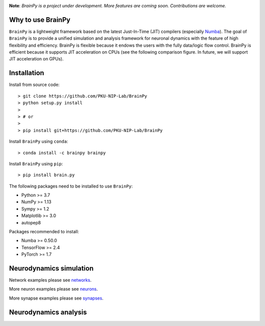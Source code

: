 

.. image:: https://github.com/PKU-NIP-Lab/BrainPy/blob/master/docs/images/logo.png
    :target: https://github.com/PKU-NIP-Lab/BrainPy
    :align: center
    :alt: Logo

.. image:: https://anaconda.org/brainpy/brainpy/badges/license.svg
    :target: https://github.com/PKU-NIP-Lab/BrainPy
    :alt: LICENSE

.. image:: https://readthedocs.org/projects/brainpy/badge/?version=latest
    :target: https://brainpy.readthedocs.io/en/latest/?badge=latest
    :alt: Documentation Status

.. image:: https://anaconda.org/brainpy/brainpy/badges/version.svg
    :target: https://anaconda.org/brainpy/brainpy
    :alt: Conda version

.. image:: https://badge.fury.io/py/Brain.Py.svg
    :target: https://badge.fury.io/py/Brain.Py
    :alt: Pypi Version




**Note**: *BrainPy is a project under development.*
*More features are coming soon. Contributions are welcome.*



Why to use BrainPy
=====================

``BrainPy`` is a lightweight framework based on the latest Just-In-Time (JIT)
compilers (especially `Numba <https://numba.pydata.org/>`_).
The goal of ``BrainPy`` is to provide a unified simulation and analysis framework
for neuronal dynamics with the feature of high flexibility and efficiency.
BrainPy is flexible because it endows the users with the fully data/logic flow control.
BrainPy is efficient because it supports JIT acceleration on CPUs
(see the following comparison figure. In future, we will support JIT acceleration on GPUs).

.. figure:: https://github.com/PKU-NIP-Lab/NumpyBrain/blob/master/docs/images/speed.png
    :alt: Speed of BrainPy
    :figclass: align-center
    :width: 250px


Installation
============

Install from source code::

    > git clone https://github.com/PKU-NIP-Lab/BrainPy
    > python setup.py install
    >
    > # or
    >
    > pip install git+https://github.com/PKU-NIP-Lab/BrainPy

Install ``BrainPy`` using ``conda``::

    > conda install -c brainpy brainpy

Install ``BrainPy`` using ``pip``::

    > pip install brain.py


The following packages need to be installed to use ``BrainPy``:

- Python >= 3.7
- NumPy >= 1.13
- Sympy >= 1.2
- Matplotlib >= 3.0
- autopep8

Packages recommended to install:

- Numba >= 0.50.0
- TensorFlow >= 2.4
- PyTorch >= 1.7


Neurodynamics simulation
========================


.. raw:: html

    <table border="0">
        <tr>
            <td border="0" width="30%">
                <a href="https://github.com/PKU-NIP-Lab/BrainPy/blob/master/examples/neurons/HH_model.py">
                <img src="https://github.com/PKU-NIP-Lab/BrainPy/blob/master/docs/images/HH_neuron.png">
                </a>
            </td>
            <td border="0" valign="top">
                <h3><a href="https://github.com/PKU-NIP-Lab/BrainPy/blob/master/examples/neurons/HH_model.py">HH Neuron Model</a></h3>
                <p>The Hodgkin–Huxley model, or conductance-based model, is a mathematical model that describes how action potentials in neurons are initiated and propagated. It is a set of nonlinear differential equations that approximates the electrical characteristics of excitable cells such as neurons and cardiac myocytes. It is a continuous-time dynamical system.</p>
            </td>
        </tr>
        <tr>
            <td border="0" width="30%">
                <a href="https://github.com/PKU-NIP-Lab/BrainPy/blob/master/examples/synapses/AMPA_vector.py">
                <img src="https://github.com/PKU-NIP-Lab/BrainPy/blob/master/docs/images/AMPA_model.png">
                </a>
            </td>
            <td border="0" valign="top">
                <h3><a href="https://github.com/PKU-NIP-Lab/BrainPy/blob/master/examples/synapses/AMPA_vector.py">AMPA Synapse Model</a></h3>
                <p>AMPA synapse model.</p>
            </td>
        </tr>
        <tr>
            <td border="0" width="30%">
                <a href="https://github.com/PKU-NIP-Lab/BrainPy/blob/master/examples/networks/gamma_oscillation.py">
                <img src="https://github.com/PKU-NIP-Lab/BrainPy/blob/master/docs/images/gamma_oscillation.png">
                </a>
            </td>
            <td border="0" valign="top">
                <h3><a href="https://github.com/PKU-NIP-Lab/BrainPy/blob/master/examples/networks/gamma_oscillation.py">Gamma Oscillation Model</a></h3>
                <p>Implementation of the paper:
                    <ul>
                    <li> Wang, Xiao-Jing, and György Buzsáki. “Gamma oscillation by
                      synaptic inhibition in a hippocampal interneuronal network
                      model.” Journal of neuroscience 16.20 (1996): 6402-6413. </li>
                    </ul>
                </p>
            </td>
        </tr>
        <tr>
            <td border="0" width="30%">
                <a href="https://github.com/PKU-NIP-Lab/BrainPy/blob/master/examples/networks/EI_balance_network.py">
                <img src="https://github.com/PKU-NIP-Lab/BrainPy/blob/master/docs/images/EI_balance_net.png">
                </a>
            </td>
            <td border="0" valign="top">
                <h3><a href="https://github.com/PKU-NIP-Lab/BrainPy/blob/master/examples/networks/EI_balance_network.py">E/I Balance Network</a></h3>
            </td>
        </tr>
        <tr>
            <td border="0" width="30%">
                <a href="https://github.com/PKU-NIP-Lab/BrainPy/blob/master/examples/networks/CANN_1D.py">
                <img src="https://github.com/PKU-NIP-Lab/BrainPy/blob/master/docs/images/CANN1d.png">
                </a>
            </td>
            <td border="0" valign="top">
                <h3><a href="https://github.com/PKU-NIP-Lab/BrainPy/blob/master/examples/networks/CANN_1D.py">Continuous-attractor Network</a></h3>
                <p>Implementation of the paper:
                    <ul> <li> Si Wu, Kosuke Hamaguchi, and Shun-ichi Amari. "Dynamics and
                        computation of continuous attractors." Neural
                        computation 20.4 (2008): 994-1025. </li>
                    </ul>
                </p>
            </td>
        </tr>
    </table>


Network examples please see `networks <https://github.com/PKU-NIP-Lab/BrainPy/tree/master/examples/networks>`_.

More neuron examples please see `neurons <https://github.com/PKU-NIP-Lab/BrainPy/tree/master/examples/neurons>`_.

More synapse examples please see `synapses <https://github.com/PKU-NIP-Lab/BrainPy/tree/master/examples/synapses>`_.


Neurodynamics analysis
======================





